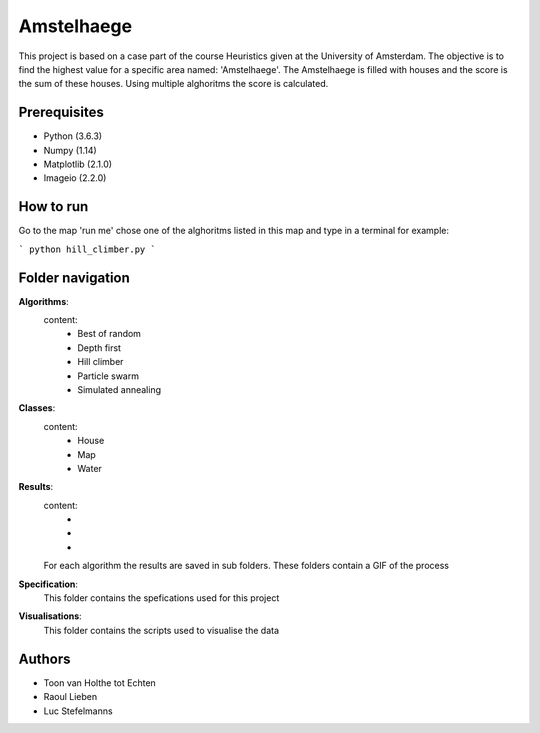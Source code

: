 ###########
Amstelhaege
###########

This project is based on a case part of the course Heuristics given at the University of Amsterdam. The objective is to find the highest value for a specific area named: 'Amstelhaege'. The Amstelhaege is filled with houses and the score is the sum of these houses. Using multiple alghoritms the score is calculated.  


Prerequisites
=============

* Python (3.6.3)

* Numpy (1.14)
    
* Matplotlib (2.1.0)

* Imageio (2.2.0)


How to run
=================

Go to the map 'run me' chose one of the alghoritms listed in this map and type in a terminal for example:

```
python hill_climber.py
```

Folder navigation
=======
    
**Algorithms**:
    content:
        * Best of random
        * Depth first
        * Hill climber
        * Particle swarm
        * Simulated annealing 

**Classes**:
    content:
        * House
        * Map
        * Water

**Results**:
    content:
        * 
        *
        *
    For each algorithm the results are saved in sub folders. These folders contain a GIF of the process

**Specification**:
    This folder contains the spefications used for this project

**Visualisations**:
    This folder contains the scripts used to visualise the data 

Authors
=======
* Toon van Holthe tot Echten
* Raoul Lieben
* Luc Stefelmanns





